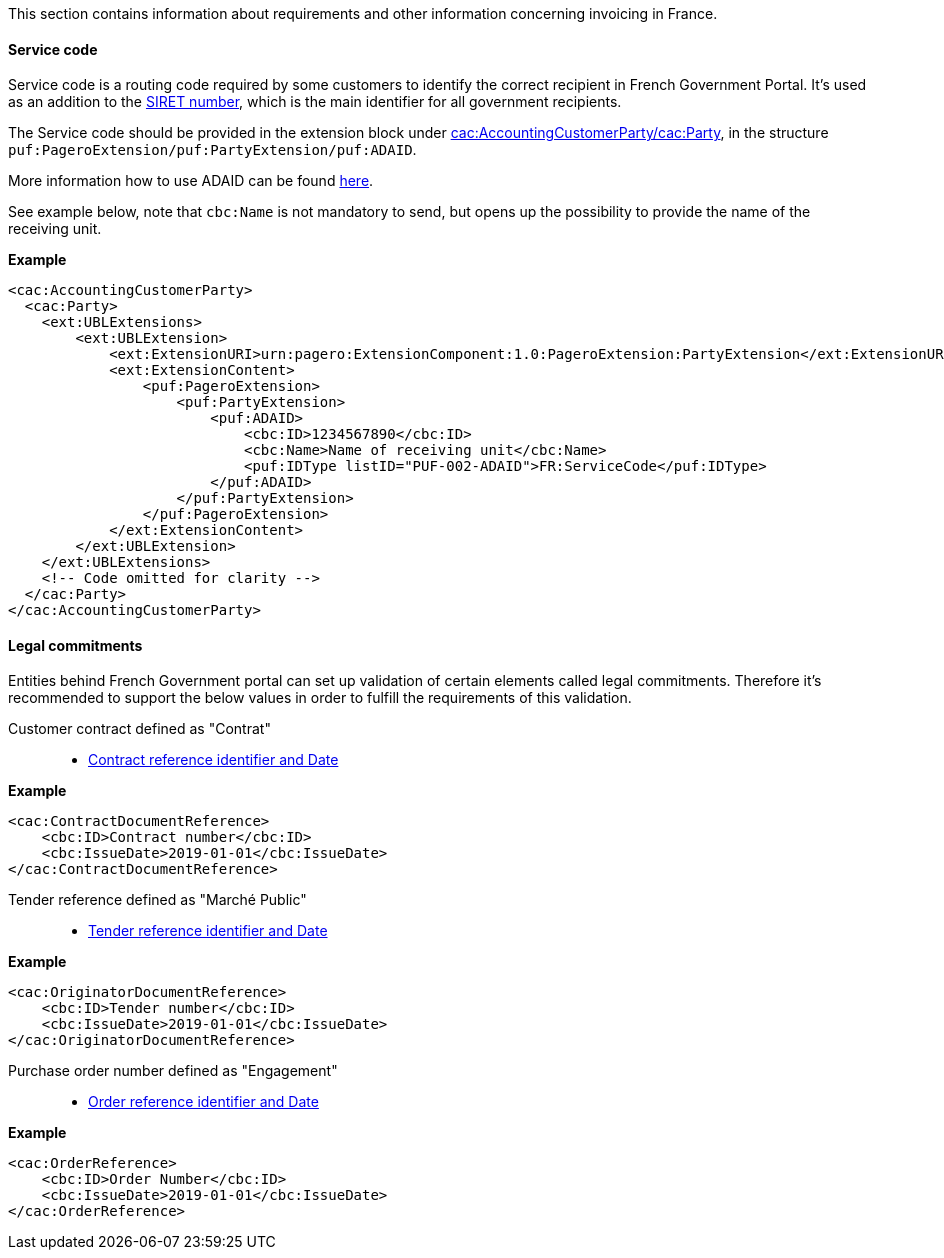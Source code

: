 This section contains information about requirements and other information concerning invoicing in France.

==== Service code

Service code is a routing code required by some customers to identify the correct recipient in French Government Portal.
It's used as an addition to the https://en.m.wikipedia.org/wiki/SIRET_code[SIRET number], which is the main identifier for all government recipients.

The Service code should be provided in the extension block under <<_cacaccountingcustomerparty, cac:AccountingCustomerParty/cac:Party>>, in the structure `puf:PageroExtension/puf:PartyExtension/puf:ADAID`.

More information how to use ADAID can be found <<_additional_destination_address_identifier_adaid, here>>.

See example below, note that `cbc:Name` is not mandatory to send, but opens up the possibility to provide the name of the receiving unit.

*Example*
[source,xml]
----
<cac:AccountingCustomerParty>
  <cac:Party>
    <ext:UBLExtensions>
        <ext:UBLExtension>
            <ext:ExtensionURI>urn:pagero:ExtensionComponent:1.0:PageroExtension:PartyExtension</ext:ExtensionURI>
            <ext:ExtensionContent>
                <puf:PageroExtension>
                    <puf:PartyExtension>
                        <puf:ADAID>
                            <cbc:ID>1234567890</cbc:ID>
                            <cbc:Name>Name of receiving unit</cbc:Name>
                            <puf:IDType listID="PUF-002-ADAID">FR:ServiceCode</puf:IDType>
                        </puf:ADAID>
                    </puf:PartyExtension>
                </puf:PageroExtension>
            </ext:ExtensionContent>
        </ext:UBLExtension>
    </ext:UBLExtensions>
    <!-- Code omitted for clarity -->
  </cac:Party>
</cac:AccountingCustomerParty>

----

==== Legal commitments

Entities behind French Government portal can set up validation of certain elements called legal commitments. Therefore it's recommended to support the below values in order to fulfill the requirements of this validation.

Customer contract defined as "Contrat"::

- <<_caccontractdocumentreference, Contract reference identifier and Date>>

*Example*
[source,xml]
----
<cac:ContractDocumentReference>
    <cbc:ID>Contract number</cbc:ID>
    <cbc:IssueDate>2019-01-01</cbc:IssueDate>
</cac:ContractDocumentReference>
----

Tender reference defined as "Marché Public"::

- <<_cacoriginatordocumentreference, Tender reference identifier and Date>>

*Example*
[source,xml]
----
<cac:OriginatorDocumentReference>
    <cbc:ID>Tender number</cbc:ID>
    <cbc:IssueDate>2019-01-01</cbc:IssueDate>
</cac:OriginatorDocumentReference>
----

Purchase order number defined as "Engagement"::

- <<_cacorderreference, Order reference identifier and Date>>

*Example*
[source,xml]
----
<cac:OrderReference>
    <cbc:ID>Order Number</cbc:ID>
    <cbc:IssueDate>2019-01-01</cbc:IssueDate>
</cac:OrderReference>
----
